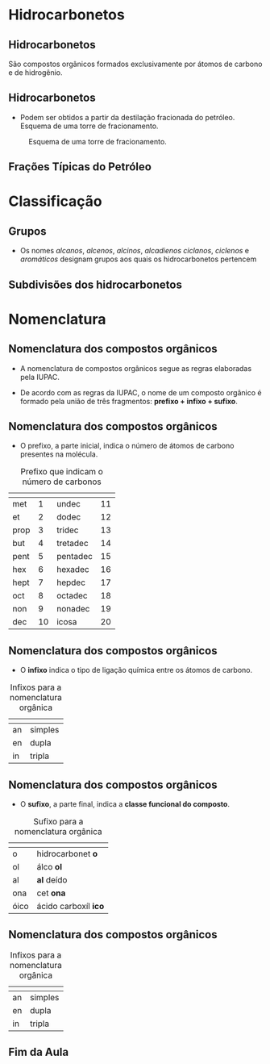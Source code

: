 * Hidrocarbonetos
** Hidrocarbonetos
   São compostos orgânicos formados exclusivamente por átomos de carbono e de hidrogênio.
#+begin_export latex
%\include{../img/diagrama}
#+end_export



** Hidrocarbonetos
- Podem ser obtidos a partir da destilação fracionada do petróleo. Esquema de uma torre de fracionamento.

#+LABEL:torrefra
#+CAPTION: Esquema de uma torre de fracionamento.
#+attr_latex:  :width 0.4\textwidth
[[../Hidrocarbonetos/torre.jpg]]

** Frações Típicas do Petróleo

#+begin_export latex
{\centering \small
\begin{tblr}{
		colspec = {rccc}, colsep = 2mm, hlines = {2pt, white},
		row{odd} = {brown8}, row{even} = {gray8},
		row{1} = {2em,azure2,fg=white,font=\bfseries\sffamily},
		%row{2-Z} = {3em,font=\large},
	}
%	\hline
	 Fração   &  {Temperatura \\ Ebulição (°C)}   &  {Composição \\  aproximada}  &  Usos \\
%	\hline
	Gás residual & - &  \ch{C1-C2} & gás combustível\\
	\hline
	{Gás liquefeito \\ de petróleo - GLP} & Até 40 &  \ch{C3-C4}  & gás para uso doméstico e indrustrial\\
	\hline
	Gasolina & 40-175 & \ch{C5-C10} & automóveis, solvente\\
	\hline
	Querosene & 175-235 & \ch{C11-C12} & iluminação, combustível aviões\\
	\hline
	Gasoléo leve & 235-305 & \ch{C13-C17} & diesel, fornos\\
	\hline
	Gasoléo pesado & 305-400 & \ch{C18-C25} & combustível, lubrificantes\\
	\hline
	Lubrificantes & 400-510 & \ch{C26-C38} & óleos librificantes\\
	\hline
	Resíduo & Acima de 510 & \ch{C38-} & asfalto, piche, impermeabilizantes \\
	\hline
\end{tblr}
}

#+end_export

* Classificação

** Grupos 
- Os nomes /alcanos/, /alcenos/, /alcinos/, /alcadienos/ /ciclanos/, /ciclenos/ e /aromáticos/ designam grupos aos quais os hidrocarbonetos pertencem
#+begin_export latex
\include{img/hidro.tex}
#+end_export

** Subdivisões dos hidrocarbonetos
:PROPERTIES:
:BEAMER_opt: allowframebreaks
:END:
#+begin_export latex
	
	\begin{longtblr}[
%		theme = fancy,
		caption = {Subdivisões importantes dos hidrocarbonetos},
		entry = {Short Caption},
		label = {tblr:test},
		]{
		colspec = {cccc}, colsep = 2mm, hlines = {2pt, white},
		rowsep = 3.5pt, %% space line 
		row{1} = {2em,purple7,fg=white,font=\bfseries\sffamily},
		 }
\hline
Subgrupo  & Característica  & Exemplos  & Fórmula geral \\
\hline
{Alcanos\\ ou parafinas} & {Cadeia aberta \\ Ligações simples} & {\chemfig{H_3C-CH_2-CH_3} \\  \chemfig{H_3C-C([:90]-CH_3)([:-90]-CH_3)-CH([:-90]-CH_3)-CH_3}} &  \(\mathrm{C_nH_{2n+2}}\) \\
 \hline
 {Alcenos,  \\ alquenos \\ ou olefinas} & {Cadeia aberta com \\ 1 ligação dupla} & {\chemfig{H_2C=CH-CH_2-CH_3} \\ \chemfig{H_3C-C([:90]-CH_3)=CH-CH_3}} & \(\mathrm{C_nH_{2n}}\)\\
 \hline \pagebreak
 {Alcinos \\ ou alquinos} & {Cadeia aberta \\ 1 ligação tripla} & {\chemfig{HC~C-CH_3} \\ \chemfig{H_3C-C([:90]-CH_3)([:-90]-CH_3)-C~C-CH_3}} & \(\mathrm{ C_nH_{2n-2}}\)\\ 
 \hline
 {Alcadienos \\ ou dienos} & {Cadeia aberta \\ 2 ligações duplas} & {\chemfig{H_2C=C=CH_2} \\[1pt] \chemfig{H_2C=CH-CH=CH_2}} & \(\mathrm{C_nH_{2n-2}}\)\\
 \hline \pagebreak
 Ciclanos & {Cadeia fechada \\ Ligações simples} & {\chemfig{*6(------)}} & \(\mathrm{C_nH_{2n}}\)\\
 \hline 
 Ciclenos & { Cadeia fechada \\  uma ligação dupla} & {  \chemfig{*6(-----=)}} & \(\mathrm{C_nH_{2n-2}}\)\\
 \hline \pagebreak
 Aromáticos & Contêm anel benzênico & {\chemfig{**6(-----(-CH_3)-)} \\   \chemfig{*6(-=-(*6(-=-=---))=-=)}} & \(\mathrm{C_nH_{2n-6}}\)\\
 \hline 
\end{longtblr}
#+end_export



* Nomenclatura
** Nomenclatura dos compostos orgânicos
:PROPERTIES:
:BEAMER_opt: allowframebreaks
:END:
  

   #+latex: \begin{myrule}{Regra}
   - A nomenclatura de compostos orgânicos segue as regras elaboradas pela IUPAC.

   - De acordo com as regras da IUPAC, o nome de um composto orgânico é formado pela união de três fragmentos: *prefixo + infixo + sufixo*.

   #+latex: \end{myrule}
   
** Nomenclatura dos compostos orgânicos
   
   - O prefixo, a parte inicial, indica o número de átomos de carbono presentes na molécula.

   #+NAME: tabcarbo
#+CAPTION: Prefixo que indicam o número de carbonos
#+ATTR_LATEX: :center nil :environment tabular :align BBBB
|------------------------------------------------------+-----------------------------------------------------------------+------------------------------------------------------+-----------------------------------------------------------------|
| @@latex: \cellcolor{green!20} {\bfseries Prefixo} @@ | @@latex: \cellcolor{green!20} {\bfseries Número de carbonos} @@ | @@latex: \cellcolor{green!20} {\bfseries Prefixo} @@ | @@latex: \cellcolor{green!20} {\bfseries Número de carbonos} @@ |
|------------------------------------------------------+-----------------------------------------------------------------+------------------------------------------------------+-----------------------------------------------------------------|
| met                                                  |                                                               1 | undec                                                |                                                              11 |
| et                                                   |                                                               2 | dodec                                                |                                                              12 |
| prop                                                 |                                                               3 | tridec                                               |                                                              13 |
| but                                                  |                                                               4 | tretadec                                             |                                                              14 |
| pent                                                 |                                                               5 | pentadec                                             |                                                              15 |
| hex                                                  |                                                               6 | hexadec                                              |                                                              16 |
| hept                                                 |                                                               7 | hepdec                                               |                                                              17 |
| oct                                                  |                                                               8 | octadec                                              |                                                              18 |
| non                                                  |                                                               9 | nonadec                                              |                                                              19 |
| dec                                                  |                                                              10 | icosa                                                |                                                              20 |
|------------------------------------------------------+-----------------------------------------------------------------+------------------------------------------------------+-----------------------------------------------------------------|

** Nomenclatura dos compostos orgânicos

- O *infixo* indica o tipo de ligação química entre os átomos de carbono.

#+CAPTION: Infixos para a nomenclatura orgânica
#+ATTR_LATEX: :center nil :environment tabular :align LL
|-----------------------------------------------------+--------------------------------------------------------------|
| @@latex: \cellcolor{green!20} {\bfseries Infixo} @@ | @@latex: \cellcolor{green!20} {\bfseries Tipo de Ligação} @@ |
|-----------------------------------------------------+--------------------------------------------------------------|
| an                                                  | simples                                                      |
| en                                                  | dupla                                                        |
| in                                                  | tripla                                                       |
|-----------------------------------------------------+--------------------------------------------------------------|

** Nomenclatura dos compostos orgânicos

- O *sufixo*, a parte final, indica a *classe funcional do composto*.

#+CAPTION: Sufixo para a nomenclatura orgânica
#+ATTR_LATEX: :center nil :environment tabular :align BL
|-----------------------------------------------------+---------------------------------------------------------------|
| @@latex: \cellcolor{green!20} {\bfseries Sufixo} @@ | @@latex: \cellcolor{green!20} {\bfseries Classe funcional} @@ |
|-----------------------------------------------------+---------------------------------------------------------------|
| o                                                   | hidrocarbonet *o*                                               |
| ol                                                  | álco *ol*                                                       |
| al                                                  | *al* deído                                                      |
| ona                                                 | cet *ona*                                                       |
| óico                                                | ácido carboxíl *ico*                                          |
|-----------------------------------------------------+---------------------------------------------------------------|


** Nomenclatura dos compostos orgânicos
   
#+CAPTION: Infixos para a nomenclatura orgânica
#+ATTR_LATEX: :center nil :environment tabular :align BBBB
|-----------------------------------------------------+--------------------------------------------------------------|
| @@latex: \cellcolor{green!20} {\bfseries Infixo} @@ | @@latex: \cellcolor{green!20} {\bfseries Tipo de Ligação} @@ |
|-----------------------------------------------------+--------------------------------------------------------------|
| an                                                  | simples                                                      |
| en                                                  | dupla                                                        |
| in                                                  | tripla                                                       |
|-----------------------------------------------------+--------------------------------------------------------------|




** Fim da Aula




#+begin_export latex
\begin{tikzpicture}
\node[graduate,sword, minimum size=1cm]{ \bfseries Bons Estudos !!!!};
\end{tikzpicture}
\begin{center}
\begin{tabular}{ccc}
Download Aula & & Lista de Exercícios \\
 \qrcode[height=2in]{https://mark.nl.tab.digital/s/2qnZtdzAjYynDWw} & & \qrcode[height=2in]{https://mark.nl.tab.digital/s/eC3yxDocrjxEr4N}\\
 \end{tabular}
 \end{center}
#+end_export

   

